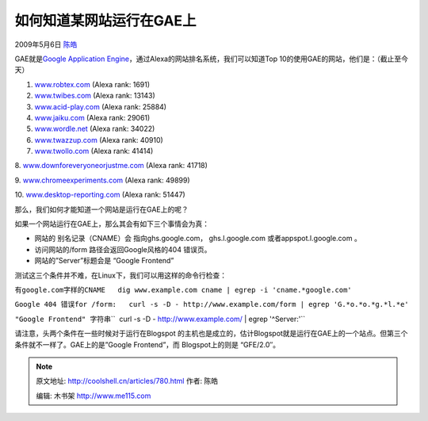 .. _articles780:

如何知道某网站运行在GAE上
=========================

2009年5月6日 `陈皓 <http://coolshell.cn/articles/author/haoel>`__

GAE就是\ `Google Application
Engine <http://code.google.com/appengine/>`__\ ，通过Alexa的网站排名系统，我们可以知道Top
10的使用GAE的网站，他们是：（截止至今天）

1. `www.robtex.com <http://www.robtex.com/>`__ (Alexa rank: 1691)

2. `www.twibes.com <http://www.twibes.com/>`__ (Alexa rank: 13143)

3. `www.acid-play.com <http://www.acid-play.com/>`__ (Alexa rank: 25884)

4. `www.jaiku.com <http://www.jaiku.com/>`__ (Alexa rank: 29061)

5. `www.wordle.net <http://www.wordle.net/>`__ (Alexa rank: 34022)

6. `www.twazzup.com <http://www.twazzup.com/>`__ (Alexa rank: 40910)

7. `www.twollo.com <http://www.twollo.com/>`__ (Alexa rank: 41414)

8.
`www.downforeveryoneorjustme.com <http://www.downforeveryoneorjustme.com/>`__
(Alexa rank: 41718)

9. `www.chromeexperiments.com <http://www.chromeexperiments.com/>`__
(Alexa rank: 49899)

10. `www.desktop-reporting.com <http://www.desktop-reporting.com/>`__
(Alexa rank: 51447)

那么，我们如何才能知道一个网站是运行在GAE上的呢？

如果一个网站运行在GAE上，那么其会有如下三个事情会为真：

-  网站的 别名记录（CNAME）会 指向ghs.google.com， ghs.l.google.com
   或者appspot.l.google.com 。
-  访问网站的/form 路径会返回Google风格的404 错误页。
-  网站的”Server”标题会是 “Google Frontend”

测试这三个条件并不难，在Linux下，我们可以用这样的命令行检查：

``有google.com字样的CNAME   dig www.example.com cname | egrep -i 'cname.*google.com'``

``Google 404 错误for /form:   curl -s -D - http://www.example.com/form | egrep 'G.*o.*o.*g.*l.*e'``

``"Google Frontend" 字符串``\ ``  curl -s -D - http://www.example.com/ | egrep '^Server:'``

请注意，头两个条件在一些时候对于运行在Blogspot
的主机也是成立的，估计Blogspot就是运行在GAE上的一个站点。但第三个条件就不一样了。GAE上的是”Google
Frontend”，而 Blogspot上的则是 “GFE/2.0″。

.. |image| image:: /coolshell/static/20140922095113708000.jpg

.. note::
    原文地址: http://coolshell.cn/articles/780.html 
    作者: 陈皓 

    编辑: 木书架 http://www.me115.com